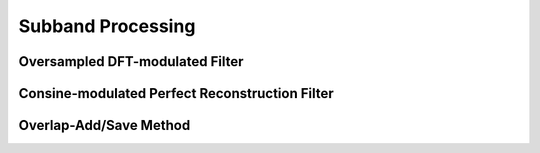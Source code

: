 Subband Processing
===========================


Oversampled DFT-modulated Filter
--------------------------------


Consine-modulated Perfect Reconstruction Filter
-----------------------------------------------

Overlap-Add/Save Method
-----------------------
